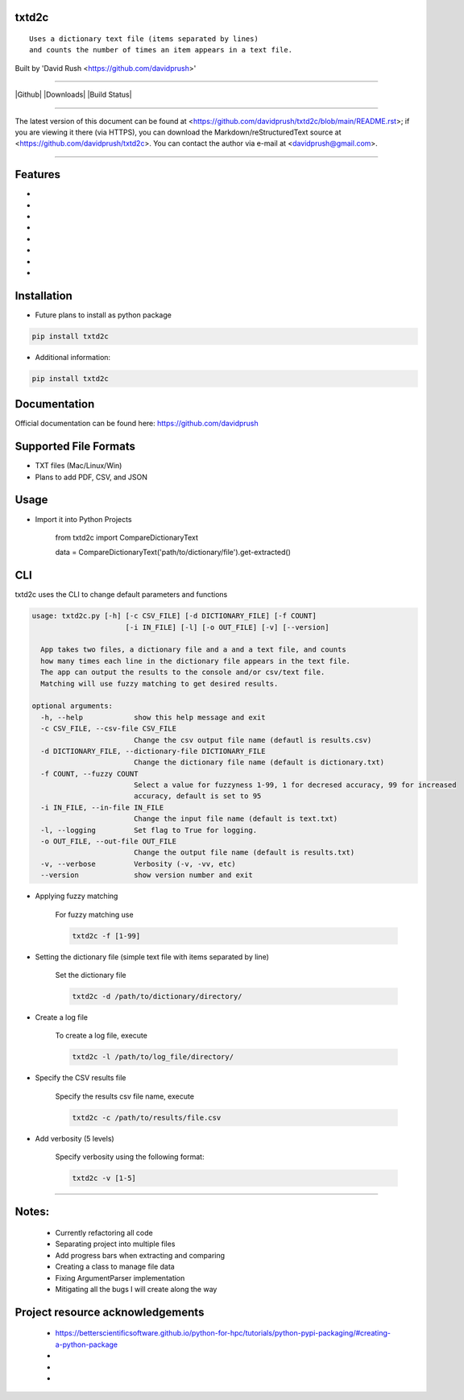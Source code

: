 txtd2c
======

::

    Uses a dictionary text file (items separated by lines) 
    and counts the number of times an item appears in a text file.

Built by 'David Rush <https://github.com/davidprush>'

---------------------

|Github| |Downloads| |Build Status|

****

The latest version of this document can be found at
<https://github.com/davidprush/txtd2c/blob/main/README.rst>; 
if you are viewing it there (via HTTPS), you can download 
the Markdown/reStructuredText source at 
<https://github.com/davidprush/txtd2c>. You can contact 
the author via e-mail at <davidprush@gmail.com>.

****

Features
========

-
-
-
-
-
-
-
-

Installation
============

- Future plans to install as python package

.. code:: bash
    
    pip install txtd2c

- Additional information:


.. code:: bash
    
    pip install txtd2c

Documentation
=============

Official documentation can be found here:
https://github.com/davidprush


Supported File Formats
======================

- TXT files (Mac/Linux/Win)
- Plans to add PDF, CSV, and JSON

Usage
=====

- Import it into Python Projects

    from txtd2c import CompareDictionaryText

    data = CompareDictionaryText('path/to/dictionary/file').get-extracted()

CLI
===

txtd2c uses the CLI to change default parameters and functions

.. code:: bash

    usage: txtd2c.py [-h] [-c CSV_FILE] [-d DICTIONARY_FILE] [-f COUNT] 
                          [-i IN_FILE] [-l] [-o OUT_FILE] [-v] [--version]

      App takes two files, a dictionary file and a and a text file, and counts 
      how many times each line in the dictionary file appears in the text file.
      The app can output the results to the console and/or csv/text file. 
      Matching will use fuzzy matching to get desired results.

    optional arguments:
      -h, --help            show this help message and exit
      -c CSV_FILE, --csv-file CSV_FILE
                            Change the csv output file name (defautl is results.csv)
      -d DICTIONARY_FILE, --dictionary-file DICTIONARY_FILE
                            Change the dictionary file name (default is dictionary.txt)
      -f COUNT, --fuzzy COUNT
                            Select a value for fuzzyness 1-99, 1 for decresed accuracy, 99 for increased
                            accuracy, default is set to 95
      -i IN_FILE, --in-file IN_FILE
                            Change the input file name (default is text.txt)
      -l, --logging         Set flag to True for logging.
      -o OUT_FILE, --out-file OUT_FILE
                            Change the output file name (default is results.txt)
      -v, --verbose         Verbosity (-v, -vv, etc)
      --version             show version number and exit


- Applying fuzzy matching

    For fuzzy matching use

    .. code:: bash
        
        txtd2c -f [1-99]

- Setting the dictionary file (simple text file with items separated by line)

    Set the dictionary file

    .. code:: bash

        txtd2c -d /path/to/dictionary/directory/

- Create a log file

    To create a log file, execute

    .. code:: bash

      txtd2c -l /path/to/log_file/directory/

- Specify the CSV results file

    Specify the results csv file name, execute

    .. code:: bash

        txtd2c -c /path/to/results/file.csv

- Add verbosity (5 levels)

    Specify verbosity using the following format:

    .. code:: bash

        txtd2c -v [1-5]


****

Notes:
======

   - Currently refactoring all code
   - Separating project into multiple files
   - Add progress bars when extracting and comparing
   - Creating a class to manage file data
   - Fixing ArgumentParser implementation
   - Mitigating all the bugs I will create along the way

Project resource acknowledgements
=================================

    - https://betterscientificsoftware.github.io/python-for-hpc/tutorials/python-pypi-packaging/#creating-a-python-package

    - 

    - 

    -

